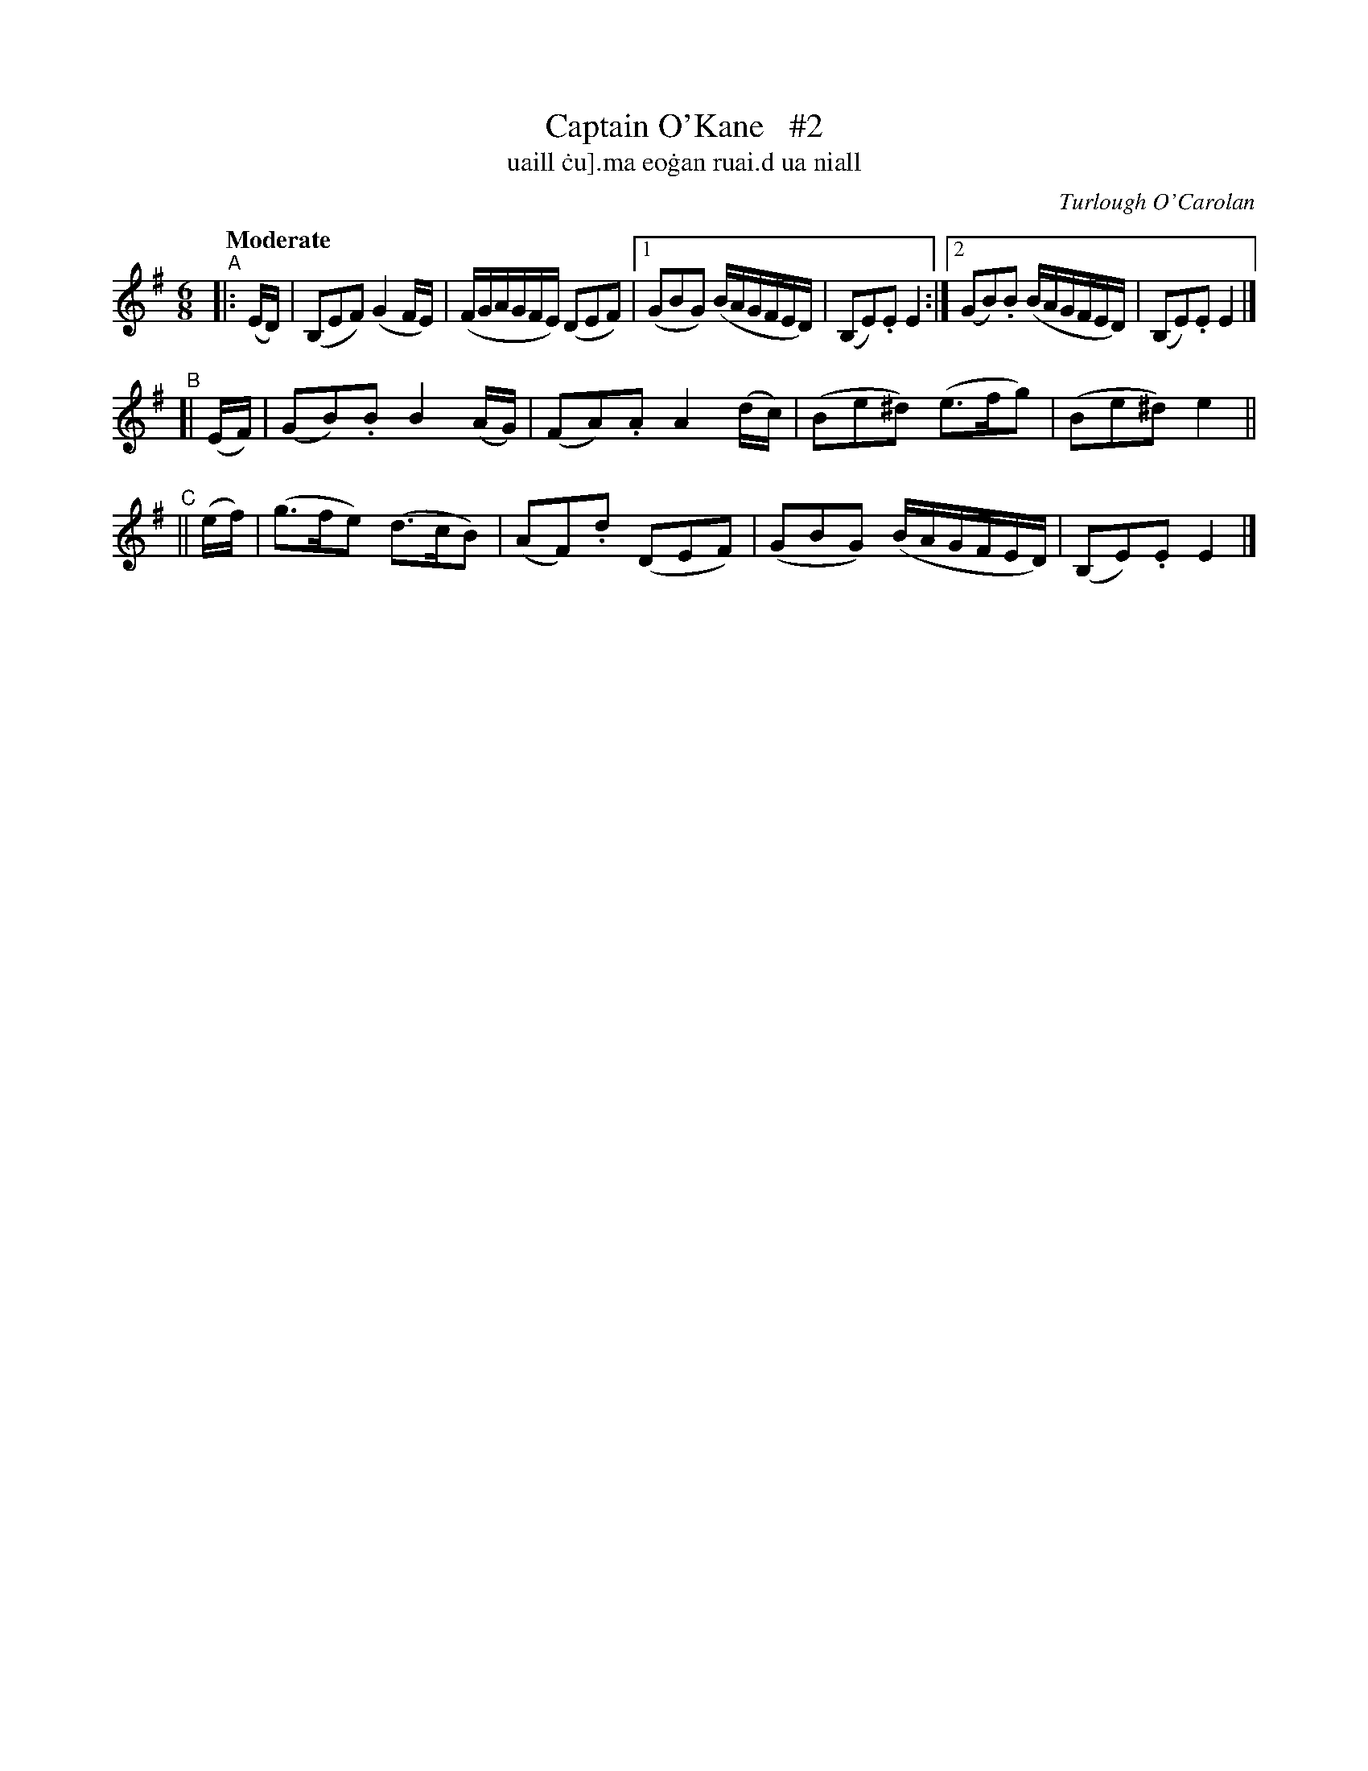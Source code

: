 X: 627
T: Captain O'Kane   #2
T:uaill \.cu]\.ma eo\.gan ruai\.d ua niall
C: Turlough O'Carolan
%R: air, waltz
%S: s:3 b:14(6+4+4)
B: O'Neill's 1850 #627
Z: 1999 by John Chambers <jc@eddie.mit.edu>
Z: Ted Hastings, hastings@ndirect.co.uk
N: Compacted via repeats and multiple endings [JC]
Q: "Moderate"
M: 6/8
L: 1/16
K: Em
"^A"|: (ED) | (B,2E2F2) (G4FE) | (FGAGFE) (D2E2F2) |[1 (G2B2G2) (BAGFED) | (B,2E2).E2 E4 :|[2 (G2B2).B2 (BAGFED) | (B,2E2).E2 E4 |]
"^B"[| (EF) | (G2B2).B2 B4(AG) | (F2A2).A2 A4(dc) | (B2e2^d2) (e3fg2) | (B2e2^d2) e4 ||
"^C"||  (ef) | (g3fe2) (d3cB2) | (A2F2).d2 (D2E2F2) | (G2B2G2) (BAGFED) | (B,2E2).E2 E4 |]
